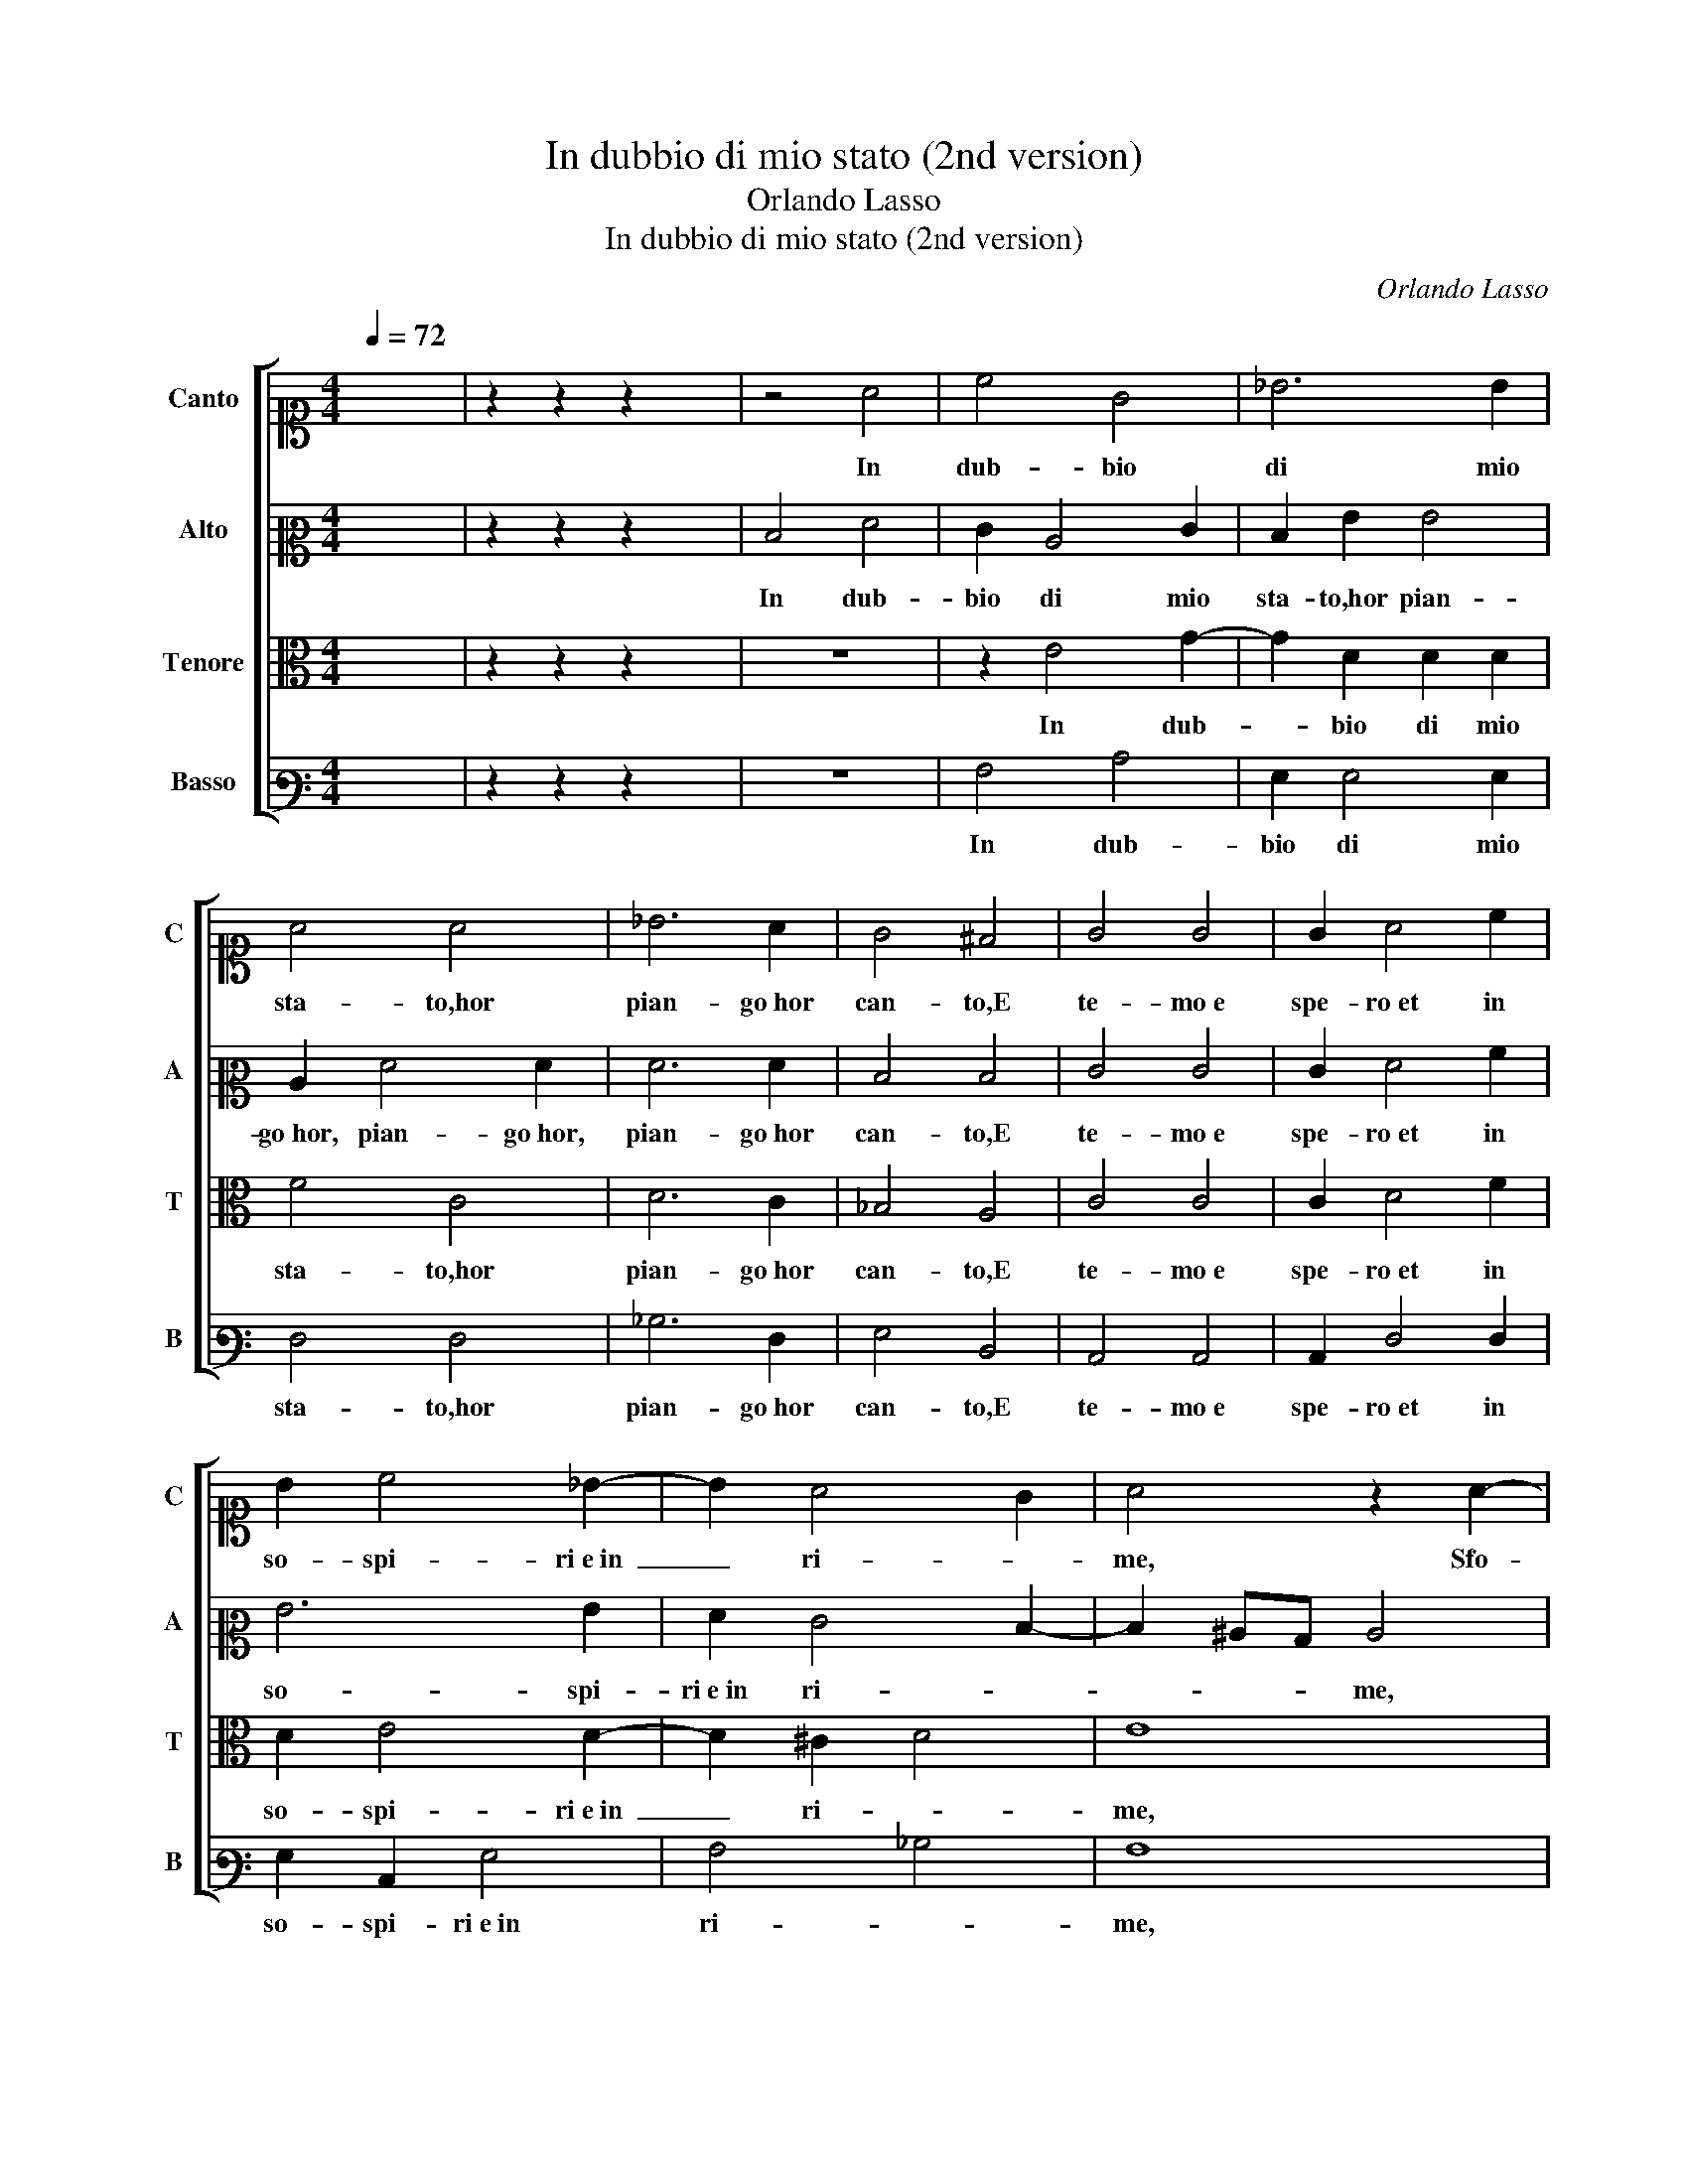 X:1
T:In dubbio di mio stato (2nd version)
T:Orlando Lasso
T:In dubbio di mio stato (2nd version)
C:Orlando Lasso
%%score [ 1 2 3 4 ]
L:1/8
Q:1/4=72
M:4/4
K:C
V:1 alto1 nm="Canto" snm="C"
V:2 alto2 nm="Alto" snm="A"
V:3 alto nm="Tenore" snm="T"
V:4 bass3 nm="Basso" snm="B"
V:1
 x8 | z2 z2 z2 x2 | z4 A4 | c4 G4 | _B6 B2 | A4 A4 | _B6 A2 | G4 ^F4 | G4 G4 | G2 A4 c2 | %10
w: ||In|dub- bio|di mio|sta- to,hor|pian- go hor|can- to,E|te- mo e|spe- ro et in|
 B2 c4 _B2- | B2 A4 G2 | A4 z2 A2- | A2 F2 G2 A2- | A2 !courtesy!=G2 z2 A2 | A2 A2 B2 B2 | c8 | %17
w: so- spi- ri e in|_ ri- *|me, Sfo-|* go il mio in- car-|* co: A-|mor tut- te sue|li-|
 c8 | z4 c4- | c2 c2 B4 | A2 A2 G2 G2 | F6 E2 | D4 E4 | z8 | z2 c2 A2 B2 | c4 z4 | c4 c2 B2 | %27
w: me|U-|* sa so-|pra'l mio cor, af-|flit- to|tan- to.||Hor fia gia-|mai|che quel bel|
 A2 ^G2 A4 | ^G4 B4 | B2 c2 A2 B2 | c2 c2 B2 A2 | B4 ^c4 | z8 | z2 A4 G2 | _B4 A4 | z2 E4 D2 | %36
w: vi- so san-|to Ren-|da a que- sti oc- chi|le lor lu- ci|pri- me?||(Las- so,|non so,|Las- so,|
 F4 E4 | z8 | A8 | A4 ^G4 | A4 B4- | B2 A2 A4- | A4 ^G4 | A2 E2 E2 E2 | ^F4 G4 | A4 A4 | _B8 | A8 | %48
w: non so||che|di me|stes- so e-|* sti- *||me) O li con-|dan- ni a|sem- pi-|ter-|no|
 G8 | G8 | z4 c4 | B4 A4 | G4 F4 | E4 A4- | A4 c4- | c4 B2 A2 | B4 B4 | A8- | A8 | !fermata!A8 |] %60
w: pian-|to,|O|li con-|dan- ni a|sem- pi-|* ter-||* no|pian-||to?|
 z8 | z8 | z8 | z8 |] %64
w: ||||
V:2
 x8 | z2 z2 z2 x2 | D4 F4 | E2 C4 E2 | D2 G2 G4 | C2 F4 F2 | F6 F2 | D4 D4 | E4 E4 | E2 F4 A2 | %10
w: ||In dub-|bio di mio|sta- to,hor pian-|go hor, pian- go hor,|pian- go hor|can- to,E|te- mo e|spe- ro et in|
 G6 G2 | F2 E4 D2- | D2 ^CB, C4 | z8 | D4 E2 E2 | ^F2 F2 G2 G2 | A2 A2 G4 | A4 G4- | G2 G2 G4 | %19
w: so- spi-|ri e in ri- *|* * * me,||Sfo- go il mio in-|car- co:A- mor tut-|te sue li-|me U-|* sa so-|
 A4 G4 | E6 E2 | C6 C2- | C2 B,2 C4 | E4 C2 D2 | E2 G2 ^F2 G2- | GF E2 D2 E2 | G2 A4 G2 | %27
w: pra'l mio|cor, af-|flit- to|_ tan- to.|Hor fia gia-|mai, Hor fia gia-|* * * mai che|quel bel vi-|
 F2 E3 D/C/ D2 | E4 ^G4 | ^G2 A2 ^F2 =G2 | E2 A2 ^G2 A2- | A2 ^G2 A4 | z4 z2 D2- | D2 C2 E4 | %34
w: so san- * * *|to Ren-|da a que- sti oc- chi|le lor lu- ci|_ pri- me?|(Las-|* so, non|
 D6 A2 | c4 B4 | A2 A2 G2 A2 | E2 G3 F D2 | E4 F2 D2- | D2 C2 B,2 E2- | E2 ^F2 G2 G2 | C4 D4 | E8 | %43
w: so, Las-|so, non|so che di me|stes- so e- * *|sti- me, Las-|* so, non so|_ che di me|stes- so e-|sti-|
 ^C6 C2 | D2 D2 E4 | F4 F4- | F4 F4 | F4 F4 | D8 | E4 G4- | G4 ^F4 | G4 E4- | E4 A4- | A2 GF E4 | %54
w: me) O|li con- dan-|ni a sem-|* pi-|ter- no|pian-|to, O|_ li|con- dan-|* ni a|_ _ _ _|
 F4 A4 | G6 F2 | E4 D4 | ^C4 D4 | E8 | ^F8 |] z8 | z8 | z8 | z8 |] %64
w: sem- pi-|ter- *|* no|pian- *||to?|||||
V:3
 x8 | z2 z2 z2 x2 | z8 | z2 E4 G2- | G2 D2 D2 D2 | F4 C4 | D6 C2 | _B,4 A,4 | C4 C4 | C2 D4 F2 | %10
w: |||In dub-|* bio di mio|sta- to,hor|pian- go hor|can- to,E|te- mo e|spe- ro et in|
 D2 E4 D2- | D2 ^C2 D4 | E8 | F4 E2 F2- | F2 D4 ^C2 | D4 D4 | F2 F4 E2 | F4 E4- | E2 E2 E4 | %19
w: so- spi- ri e in|_ ri- *|me,|Sfo- go il mio in-|* car- co:A-|mor tut-|te sue li-|me U-|* sa so-|
 F4 D4 | C4 B,4 | A,6 G,2 | G,4 G,2 G2- | G2 E2 ^F2 G2- | G2 E2 D2 D2 | E2 G2 G3 F | E2 E2 F2 D2- | %27
w: pra'l mio|cor, af-|flit- to|tan- to. Hor|_ fia gia- mai,|_ Hor fia gia-|mai che quel _|_ bel vi- so|
 DC B,2 A,4 | B,4 E4 | E2 A,2 D2 G,2 | A,2 A,2 E2 F2 | E4 A,4 | E4 D2 F2- | F2 E2 z4 | z2 G4 ^F2 | %35
w: _ _ _ san-|to Ren-|da a que- sti oc- chi|le lor lu- ci|pri- me?|(Las- so, non|_ so,|Las- so,|
 A2 G2 G4 | C2 C2 C4 | C2 E3 D D2- | D2 ^C2 D2 F2- | F2 E4 B,2 | C4 D4- | D2 C2 A,4 | B,8 | %43
w: non so che|di me stes-|so e- sti- * *|* * me, che|_ di me|stes- so e-||sti-|
 A,4 z2 A,2 | A,2 A,2 C4- | C4 C4 | D6 D2 | C4 C4- | C4 B,4 | C4 E4 | D4 C4 | D4 C4 | B,2 ^C2 D4- | %53
w: me) O|li con- dan-|* ni a|sem- pi-|ter- no|_ pian-|to, O|li con-|dan- ni a|sem- pi- ter-|
 D4 C2 B,2 | C4 F4 | E4 D4 | G6 F2 | E4 D4- | D4 ^C4 | D8 |] z8 | z8 | z8 | z8 |] %64
w: * no pian-|to, a|sem- pi-|ter- *|* no|_ pian-|to?|||||
V:4
 x8 | z2 z2 z2 x2 | z8 | A,4 C4 | G,2 G,4 G,2 | F,4 F,4 | _B,6 F,2 | G,4 D,4 | C,4 C,4 | %9
w: |||In dub-|bio di mio|sta- to,hor|pian- go hor|can- to,E|te- mo e|
 C,2 F,4 F,2 | G,2 C,2 G,4 | A,4 _B,4 | A,8 | D4 C2 A,2 | _B,4 A,4 | z2 D,2 G,2 G,2 | F,2 F,2 C4 | %17
w: spe- ro et in|so- spi- ri e in|ri- *|me,|Sfo- go il mio in-|car- co:|A- mor tut-|te sue li-|
 F,4 C4- | C2 C2 C4 | F,4 G,4 | A,4 E,4 | F,6 C,2 | G,4 C,4 | C4 A,2 B,2 | C4 z2 G,2 | C4 B,2 C2- | %26
w: me U-|* sa so-|pra'l mio|cor, af-|flit- to|tan- to.|Hor fia gia-|mai che|quel bel vi-|
 CB,A,G, F,2 G,2 | D,2 E,2 F,4 | E,8 | z8 | z8 | z4 z2 A,2- | A,2 G,2 _B,4 | A,4 C4 | G,2 G,2 D4 | %35
w: * * * * * so|san- * *|to|||(Las-|* so, non|so che|di me stes-|
 C4 G,4 | F,4 z2 A,2- | A,2 G,2 _B,4 | A,4 D,4 | A,4 E,4 | A,4 G,4 | F,8 | E,8 | A,,2 A,2 A,2 A,2 | %44
w: so e- sti-|me, Las-|* so, non|so che|di me|stes- so e-|sti-||me) O li con-|
 D,4 C,4 | F,4 F,4 | _B,,4 B,,4 | F,8 | G,8 | z4 C4 | B,4 A,4 | G,4 A,4 | E,4 D,4 | A,8 | F,8 | %55
w: dan- ni a|sem- pi-|ter- no|pian-|to,|O|li con-|dan- ni a|sem- pi-|ter-|no|
 G,8- | G,8 | A,8- | A,8 | D,8 |] z8 | z8 | z8 | z8 |] %64
w: pian-||||to?|||||

